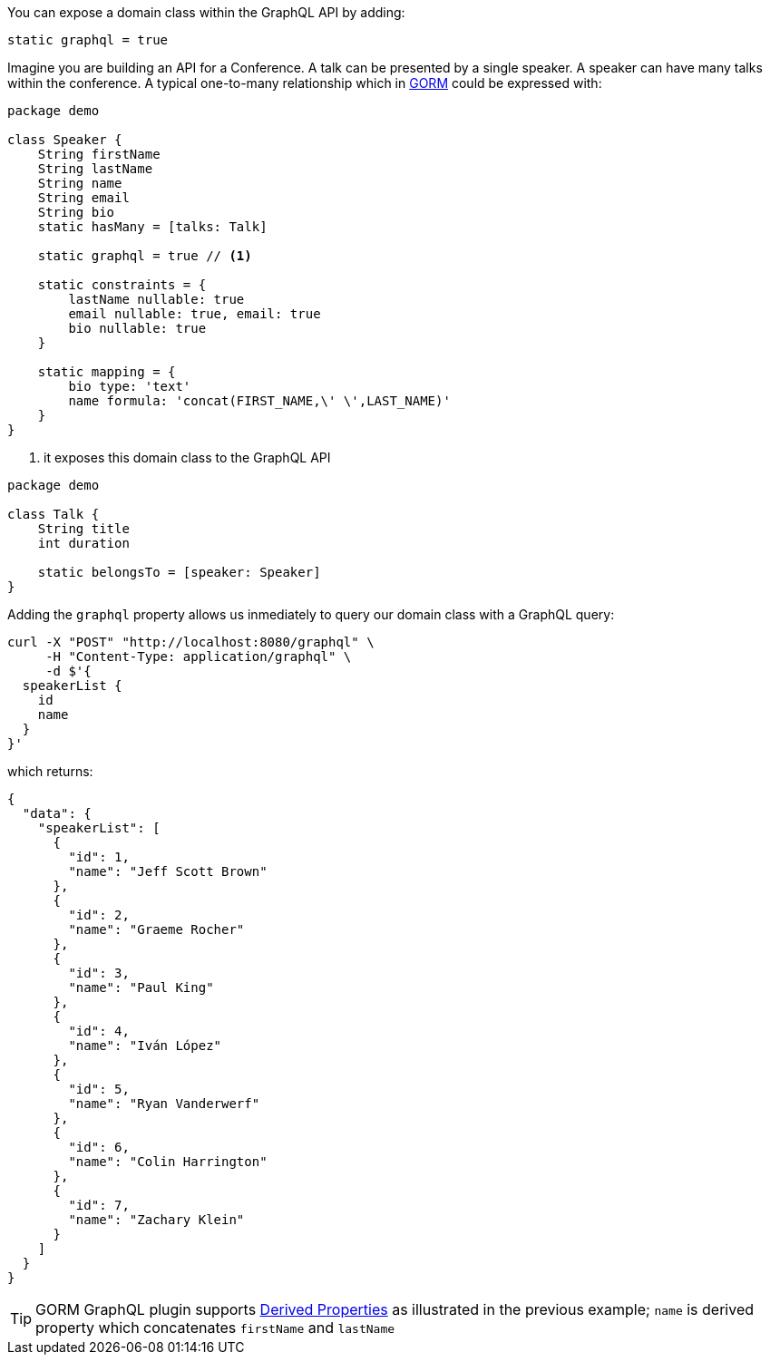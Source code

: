 You can expose a domain class within the GraphQL API by adding:

[source, groovy]
----
static graphql = true
----

Imagine you are building an API for a Conference. A talk can be presented
by a single speaker. A speaker can have many talks within the conference.
A typical one-to-many relationship which in http://gorm.grails.org[GORM]
could be expressed with:

[source, groovy]
----
package demo

class Speaker {
    String firstName
    String lastName
    String name
    String email
    String bio
    static hasMany = [talks: Talk]

    static graphql = true // <1>

    static constraints = {
        lastName nullable: true
        email nullable: true, email: true
        bio nullable: true
    }

    static mapping = {
        bio type: 'text'
        name formula: 'concat(FIRST_NAME,\' \',LAST_NAME)'
    }
}
----

<1> it exposes this domain class to the GraphQL API

[source, groovy]
----
package demo

class Talk {
    String title
    int duration

    static belongsTo = [speaker: Speaker]
}
----

Adding the `graphql` property allows us inmediately to query our domain class with
a GraphQL query:

[source, bash]
----
curl -X "POST" "http://localhost:8080/graphql" \
     -H "Content-Type: application/graphql" \
     -d $'{
  speakerList {
    id
    name
  }
}'
----

which returns:

[source, json]
----
{
  "data": {
    "speakerList": [
      {
        "id": 1,
        "name": "Jeff Scott Brown"
      },
      {
        "id": 2,
        "name": "Graeme Rocher"
      },
      {
        "id": 3,
        "name": "Paul King"
      },
      {
        "id": 4,
        "name": "Iván López"
      },
      {
        "id": 5,
        "name": "Ryan Vanderwerf"
      },
      {
        "id": 6,
        "name": "Colin Harrington"
      },
      {
        "id": 7,
        "name": "Zachary Klein"
      }
    ]
  }
}
----

TIP: GORM GraphQL plugin supports http://gorm.grails.org/latest/hibernate/manual/index.html#derivedProperties[Derived Properties] as illustrated in the previous example; `name` is derived property which concatenates `firstName` and `lastName`

